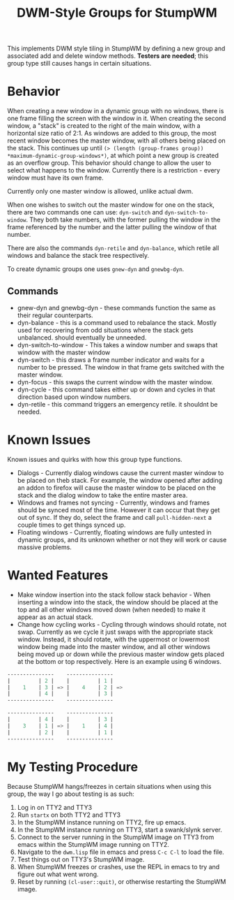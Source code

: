 #+TITLE: DWM-Style Groups for StumpWM
This implements DWM style tiling in StumpWM by defining a new group and associated add and delete window methods. *Testers are needed*; this group type still causes hangs in certain situations. 

* Behavior
  When creating a new window in a dynamic group with no windows, there is one frame filling the screen with the window in it. When creating the second window, a "stack" is created to the right of the main window, with a horizontal size ratio of 2:1. As windows are added to this group, the most recent window becomes the master window, with all others being placed on the stack. This continues up until ~(> (length (group-frames group)) *maximum-dynamic-group-windows*)~, at which point a new group is created as an overflow group. This behavior should change to allow the user to select what happens to the window. Currently there is a restriction - every window must have its own frame. 

  Currently only one master window is allowed, unlike actual dwm.
  
  When one wishes to switch out the master window for one on the stack, there are two commands one can use: ~dyn-switch~ and ~dyn-switch-to-window~. They both take numbers, with the former pulling the window in the frame referenced by the number and the latter pulling the window of that number. 

  There are also the commands ~dyn-retile~ and ~dyn-balance~, which retile all windows and balance the stack tree respectively. 

  To create dynamic groups one uses ~gnew-dyn~ and ~gnewbg-dyn~. 
  
** Commands 
   - gnew-dyn and gnewbg-dyn - these commands function the same as their regular counterparts.
   - dyn-balance - this is a command used to rebalance the stack. Mostly used for recovering from odd situations where the stack gets unbalanced. should eventually be unneeded.
   - dyn-switch-to-window - This takes a window number and swaps that window with the master window
   - dyn-switch - this draws a frame number indicator and waits for a number to be pressed. The window in that frame gets switched with the master window.
   - dyn-focus - this swaps the current window with the master window.
   - dyn-cycle - this command takes either up or down and cycles in that direction based upon window numbers.
   - dyn-retile - this command triggers an emergency retile. it shouldnt be needed.


* Known Issues
  Known issues and quirks with how this group type functions. 
  - Dialogs - Currently dialog windows cause the current master window to be placed on theb stack. For example, the window opened after adding an addon to firefox will cause the master window to be placed on the stack and the dialog window to take the entire master area.
  - Windows and frames not syncing - Currently, windows and frames should be synced most of the time. However it can occur that they get out of sync. If they do, select the frame and call ~pull-hidden-next~  a couple times to get things synced up.
  - Floating windows - Currently, floating windows are fully untested in dynamic groups, and its unknown whether or not they will work or cause massive problems. 

* Wanted Features
  - Make window insertion into the stack follow stack behavior - When inserting a window into the stack, the window should be placed at the top and all other windows moved down (when needed) to make it appear as an actual stack. 
  - Change how cycling works - Cycling through windows should rotate, not swap. Currently as we cycle it just swaps with the appropriate stack window. Instead, it should rotate, with the uppermost or lowermost window being made into the master window, and all other windows being moved up or down while the previous master window gets placed at the bottom or top respectively. Here is an example using 6 windows. 
#+BEGIN_SRC lisp
  ---------------    ---------------
  |         | 2 |    |         | 1 |
  |    1    | 3 | => |    4    | 2 | =>
  |         | 4 |    |         | 3 |
  ---------------    ---------------

  ---------------    ---------------
  |         | 4 |    |         | 3 |  
  |    3    | 1 | => |    1    | 4 | 
  |         | 2 |    |         | 1 |
  ---------------    ---------------
#+END_SRC
    

* My Testing Procedure
  Because StumpWM hangs/freezes in certain situations when using this group, the way I go about testing is as such: 
  1. Log in on TTY2 and TTY3
  2. Run ~startx~ on both TTY2 and TTY3
  3. In the StumpWM instance running on TTY2, fire up emacs.
  4. In the StumpWM instance running on TTY3, start a swank/slynk server.
  5. Connect to the server running in the StumpWM image on TTY3 from emacs within the StumpWM image running on TTY2.
  6. Navigate to the =dwm.lisp= file in emacs and press ~C-c C-l~ to load the file.
  7. Test things out on TTY3's StumpWM image.
  8. When StumpWM freezes or crashes, use the REPL in emacs to try and figure out what went wrong.
  9. Reset by running ~(cl-user::quit)~, or otherwise restarting the StumpWM image. 
